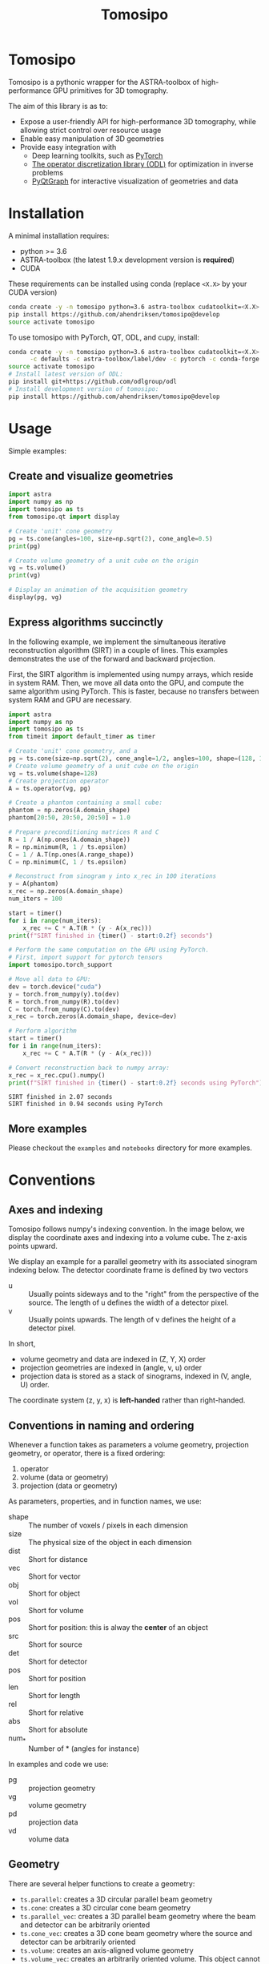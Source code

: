 #+title: Tomosipo
#+hugo_base_dir: ./doc/
[[file:./doc/img/logo.svg]]

* Tomosipo
Tomosipo is a pythonic wrapper for the ASTRA-toolbox of
high-performance GPU primitives for 3D tomography.

The aim of this library is as to:
- Expose a user-friendly API for high-performance 3D tomography, while
  allowing strict control over resource usage
- Enable easy manipulation of 3D geometries
- Provide easy integration with
  - Deep learning toolkits, such as [[https://pytorch.org][PyTorch]]
  - [[https://github.com/odlgroup/odl][The operator discretization library (ODL)]] for optimization in
    inverse problems
  - [[http://pyqtgraph.org/][PyQtGraph]] for interactive visualization of geometries and data


* Installation
A minimal installation requires:
- python >= 3.6
- ASTRA-toolbox (the latest 1.9.x development version is *required*)
- CUDA

These requirements can be installed using conda (replace =<X.X>= by your
CUDA version)
#+BEGIN_SRC sh
conda create -y -n tomosipo python=3.6 astra-toolbox cudatoolkit=<X.X> -c astra-toolbox/label/dev
pip install https://github.com/ahendriksen/tomosipo@develop
source activate tomosipo
#+END_SRC

To use tomosipo with PyTorch, QT, ODL, and cupy, install:
#+BEGIN_SRC sh
  conda create -y -n tomosipo python=3.6 astra-toolbox cudatoolkit=<X.X> pytorch cupy pyqtgraph pyqt pyopengl cupy \
        -c defaults -c astra-toolbox/label/dev -c pytorch -c conda-forge
  source activate tomosipo
  # Install latest version of ODL:
  pip install git+https://github.com/odlgroup/odl
  # Install development version of tomosipo:
  pip install https://github.com/ahendriksen/tomosipo@develop
#+END_SRC

* Usage
Simple examples:
** Create and visualize geometries
#+BEGIN_SRC python :results output
  import astra
  import numpy as np
  import tomosipo as ts
  from tomosipo.qt import display

  # Create 'unit' cone geometry
  pg = ts.cone(angles=100, size=np.sqrt(2), cone_angle=0.5)
  print(pg)

  # Create volume geometry of a unit cube on the origin
  vg = ts.volume()
  print(vg)

  # Display an animation of the acquisition geometry
  display(pg, vg)
#+END_SRC

#+RESULTS:
#+begin_example
ConeGeometry(
    angles=100,
    shape=(1, 1),
    size=(1.4142135623730951, 1.4142135623730951),
    src_obj_dist=4.242640687119286,
    src_det_dist=4.242640687119286
)
VolumeGeometry(
    shape=(1, 1, 1),
    pos=(0.0, 0.0, 0.0),
    size=(1.0, 1.0, 1.0),
)
#+end_example


** Express algorithms succinctly

In the following example, we implement the simultaneous iterative
reconstruction algorithm (SIRT) in a couple of lines. This examples
demonstrates the use of the forward and backward projection.

First, the SIRT algorithm is implemented using numpy arrays, which
reside in system RAM. Then, we move all data onto the GPU, and compute
the same algorithm using PyTorch. This is faster, because no transfers
between system RAM and GPU are necessary.

#+begin_src python :results output
  import astra
  import numpy as np
  import tomosipo as ts
  from timeit import default_timer as timer

  # Create 'unit' cone geometry, and a
  pg = ts.cone(size=np.sqrt(2), cone_angle=1/2, angles=100, shape=(128, 192))
  # Create volume geometry of a unit cube on the origin
  vg = ts.volume(shape=128)
  # Create projection operator
  A = ts.operator(vg, pg)

  # Create a phantom containing a small cube:
  phantom = np.zeros(A.domain_shape)
  phantom[20:50, 20:50, 20:50] = 1.0

  # Prepare preconditioning matrices R and C
  R = 1 / A(np.ones(A.domain_shape))
  R = np.minimum(R, 1 / ts.epsilon)
  C = 1 / A.T(np.ones(A.range_shape))
  C = np.minimum(C, 1 / ts.epsilon)

  # Reconstruct from sinogram y into x_rec in 100 iterations
  y = A(phantom)
  x_rec = np.zeros(A.domain_shape)
  num_iters = 100

  start = timer()
  for i in range(num_iters):
      x_rec += C * A.T(R * (y - A(x_rec)))
  print(f"SIRT finished in {timer() - start:0.2f} seconds")

  # Perform the same computation on the GPU using PyTorch.
  # First, import support for pytorch tensors
  import tomosipo.torch_support

  # Move all data to GPU:
  dev = torch.device("cuda")
  y = torch.from_numpy(y).to(dev)
  R = torch.from_numpy(R).to(dev)
  C = torch.from_numpy(C).to(dev)
  x_rec = torch.zeros(A.domain_shape, device=dev)

  # Perform algorithm
  start = timer()
  for i in range(num_iters):
      x_rec += C * A.T(R * (y - A(x_rec)))

  # Convert reconstruction back to numpy array:
  x_rec = x_rec.cpu().numpy()
  print(f"SIRT finished in {timer() - start:0.2f} seconds using PyTorch")
#+end_src

#+begin_example
SIRT finished in 2.07 seconds
SIRT finished in 0.94 seconds using PyTorch
#+end_example
** More examples
Please checkout the =examples= and =notebooks= directory for more examples.

* Conventions
** Axes and indexing

Tomosipo follows numpy's indexing convention. In the image below, we
display the coordinate axes and indexing into a volume cube.
The z-axis points upward.

[[file:./doc/img/volume_geometry.png]]

We display an example for a parallel geometry with its associated
sinogram indexing below. The detector coordinate frame is defined by
two vectors
- u :: Usually points sideways and to the "right" from the perspective
       of the source. The length of u defines the width of a detector
       pixel.
- v :: Usually points upwards. The length of v defines the height of a
       detector pixel.

[[file:doc/img/projection_geometry.png]]


In short,
- volume geometry and data are indexed  in (Z, Y, X) order
- projection geometries are indexed in (angle, v, u) order
- projection data is stored as a stack of sinograms, indexed in (V,
  angle, U) order.

The coordinate system (z, y, x) is *left-handed* rather than
right-handed.
** Conventions in naming and ordering
Whenever a function takes as parameters a volume geometry,
projection geometry, or operator, there is a fixed ordering:
1. operator
2. volume (data or geometry)
3. projection (data or geometry)

As parameters, properties, and in function names, we use:
- shape :: The number of voxels / pixels in each dimension
- size :: The physical size of the object in each dimension
- dist :: Short for distance
- vec :: Short for vector
- obj :: Short for object
- vol :: Short for volume
- pos :: Short for position: this is alway the *center* of an object
- src :: Short for source
- det :: Short for detector
- pos :: Short for position
- len :: Short for length
- rel :: Short for relative
- abs :: Short for absolute
- num_* :: Number of * (angles for instance)

In examples and code we use:
- pg :: projection geometry
- vg :: volume geometry
- pd :: projection data
- vd :: volume data

** Geometry
There are several helper functions to create a geometry:
- ~ts.parallel~: creates a 3D circular parallel beam geometry
- ~ts.cone~: creates a 3D circular cone beam geometry
- ~ts.parallel_vec~: creates a 3D parallel beam geometry where the
  beam and detector can be arbitrarily oriented
- ~ts.cone_vec~: creates a 3D cone beam geometry where the
  source and detector can be arbitrarily oriented
- ~ts.volume~: creates an axis-aligned volume geometry
- ~ts.volume_vec~: creates an arbitrarily oriented volume. This object cannot be
  converted to ASTRA directly, but can be used in geometric computations.

*** Transformations
TODO
- Translation
- Rotation
- Scaling
- Perspective

** Warnings
All warnings should
1) Explain what is wrong
2) Explain how the warning can be prevented
* Authors and contributors
tomosipo is developed by the Computational Imaging group at CWI. Original author:

- *Allard Hendriksen*

We thank the following authors for their contribution

- *Johannes Leuschner* - ODL integration

See also the list of contributors who participated in this project.

** Building conda packages
#+BEGIN_SRC sh
conda install conda-build anaconda-client
conda build conda/ -c astra-toolbox/label/dev
#+END_SRC
